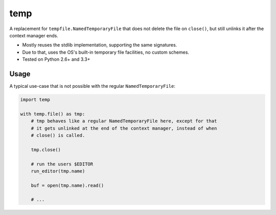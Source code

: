 temp
====

A replacement for ``tempfile.NamedTemporaryFile`` that does not delete the file
on ``close()``, but still unlinks it after the context manager ends.

* Mostly reuses the stdlib implementation, supporting the same signatures.
* Due to that, uses the OS's built-in temporary file facilities, no custom
  schemes.
* Tested on Python 2.6+ and 3.3+


Usage
-----

A typical use-case that is not possible with the regular
``NamedTemporaryFile``:

.. code-block:: python

    import temp

    with temp.file() as tmp:
        # tmp behaves like a regular NamedTemporaryFile here, except for that
        # it gets unlinked at the end of the context manager, instead of when
        # close() is called.

        tmp.close()

        # run the users $EDITOR
        run_editor(tmp.name)

        buf = open(tmp.name).read()

        # ...
